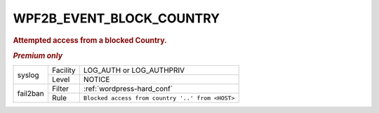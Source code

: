 .. _WPF2B_EVENT_BLOCK_COUNTRY:

WPF2B_EVENT_BLOCK_COUNTRY
-------------------------

.. rubric:: Attempted access from a blocked Country.

.. rubric:: *Premium only*

+----------+----------+--------------------------------------------------+
| syslog   | Facility | LOG_AUTH or LOG_AUTHPRIV                         |
|          +----------+--------------------------------------------------+
|          | Level    | NOTICE                                           |
+----------+----------+--------------------------------------------------+
| fail2ban | Filter   | :ref:`wordpress-hard_conf`                       |
|          +----------+--------------------------------------------------+
|          | Rule     | ``Blocked access from country '..' from <HOST>`` |
+----------+----------+--------------------------------------------------+

.. versionadded:: 4.3.0

.. seealso::
   :ref:`WP_FAIL2BAN_USE_AUTHPRIV`
